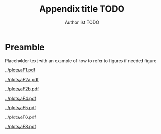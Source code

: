 #+TITLE: Appendix title TODO
#+AUTHOR: Author list TODO
#+OPTIONS: date:nil org-latex-prefer-user-labels:t org-list-allow-alphabetical:t
#+latex_class_options: [12pt]
#+LATEX_HEADER: \usepackage{fourier}
#+TOC: listings
# need to do options by hand
* Preamble

Placeholder text with an example of how to refer to figures if needed figure \ref{incidence-direct}

#+CAPTION: 30 HBC incidence and notifications
#+NAME: incidence-direct   
#+ATTR_LATEX: :float t :width 1\textwidth :placement [!ht]
[[../plots/aF1.pdf]]


#+CAPTION: Incidence comparison over time
#+NAME: incidence-direct   
#+ATTR_LATEX: :float t :width 1\textwidth :placement [!ht]
[[../plots/aF2a.pdf]]


#+CAPTION: Mortality comparison over time
#+NAME: incidence-direct   
#+ATTR_LATEX: :float t :width 1\textwidth :placement [!ht]
[[../plots/aF2b.pdf]]


#+CAPTION: Case Fatality Ratio by age and sex
#+NAME: incidence-direct   
#+ATTR_LATEX: :float t :width 1\textwidth :placement [!ht]
[[../plots/aF4.pdf]]

#+CAPTION: Implied duration by age and sex
#+NAME: incidence-direct   
#+ATTR_LATEX: :float t :width 1\textwidth :placement [!ht]
[[../plots/aF5.pdf]]

#+CAPTION: Implied duration over time
#+NAME: incidence-direct   
#+ATTR_LATEX: :float t :width 1\textwidth :placement [!ht]
[[../plots/aF6.pdf]]

#+CAPTION: Case Fatality Ratio vs Case Detection Ratio
#+NAME: incidence-direct   
#+ATTR_LATEX: :float t :width 1\textwidth :placement [!ht]
[[../plots/aF8.pdf]]
